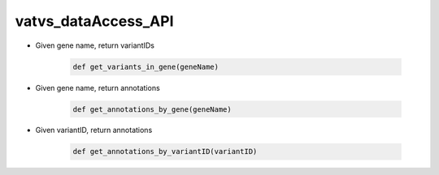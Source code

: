 vatvs_dataAccess_API
!!!!!!!!!!!!!!!!!!!!


* Given gene name, return variantIDs

	.. code-block:: python

		def get_variants_in_gene(geneName)


* Given gene name, return annotations

	.. code-block:: python

		def get_annotations_by_gene(geneName)


* Given variantID, return annotations

	.. code-block:: python

		def get_annotations_by_variantID(variantID)
